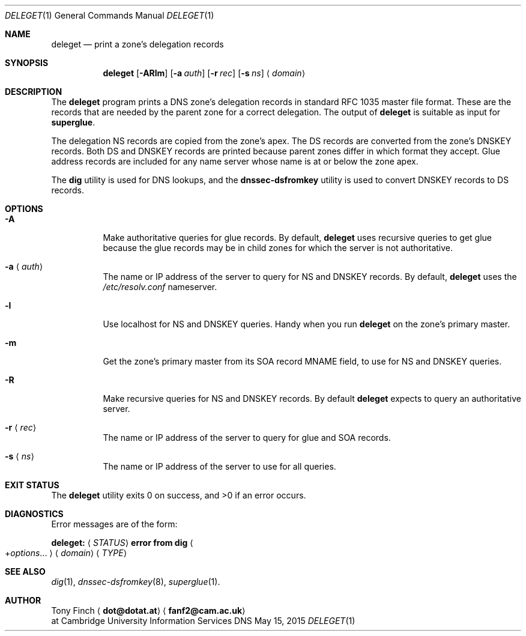.Dd May 15, 2015
.Dt DELEGET 1 "DNS Commands Manual"
.Os DNS
.Sh NAME
.Nm deleget
.Nd print a zone's delegation records
.Sh SYNOPSIS
.Nm
.Op Fl ARlm
.Op Fl a Ar auth
.Op Fl r Ar rec
.Op Fl s Ar ns
.Aq Ar domain
.Sh DESCRIPTION
The
.Nm
program prints a
.Tn DNS
zone's delegation records
in standard RFC 1035 master file format.
These are the records that are needed by the parent zone
for a correct delegation.
The output of
.Nm
is suitable as input for
.Nm superglue .
.Pp
The delegation NS records are copied from the zone's apex.
The DS records are converted from the zone's DNSKEY records.
Both DS and DNSKEY records are printed because
parent zones differ in which format they accept.
Glue address records are included
for any name server whose name is at or below the zone apex.
.Pp
The
.Nm dig
utility is used for DNS lookups,
and the
.Nm dnssec-dsfromkey
utility is used to convert DNSKEY records to DS records.
.Sh OPTIONS
.Bl -tag -width indent
.It Fl A
Make authoritative queries for glue records.
By default,
.Nm
uses recursive queries to get glue
because the glue records may be in child zones
for which the server is not authoritative.
.It Fl a Aq Ar auth
The name or IP address of the server to query
for NS and DNSKEY records.
By default,
.Nm
uses the
.Pa /etc/resolv.conf
nameserver.
.It Fl l
Use localhost for NS and DNSKEY queries.
Handy when you run
.Nm
on the zone's primary master.
.It Fl m
Get the zone's primary master from its
SOA record MNAME field,
to use for NS and DNSKEY queries.
.It Fl R
Make recursive queries for NS and DNSKEY records.
By default
.Nm
expects to query an authoritative server.
.It Fl r Aq Ar rec
The name or IP address of the server to query
for glue and SOA records.
.It Fl s Aq Ar ns
The name or IP address of the server to
use for all queries.
.El
.Sh EXIT STATUS
.Ex -std
.Sh DIAGNOSTICS
Error messages are of the form:
.Bl -item
.It
.Li deleget:
.Aq Ar STATUS
.Li error from dig
.Ao + Ns Ar options Ns ... Ac
.Aq Ar domain
.Aq Ar TYPE
.El
.Sh SEE ALSO
.Xr dig 1 ,
.Xr dnssec-dsfromkey 8 ,
.Xr superglue 1 .
.Sh AUTHOR
.An Tony Finch
.Aq Li dot@dotat.at
.Aq Li fanf2@cam.ac.uk
.br
at Cambridge University Information Services
.\" You may do anything with this. It has no warranty.
.\" http://creativecommons.org/publicdomain/zero/1.0/
